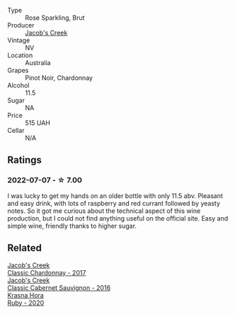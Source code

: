 #+attr_html: :class wine-main-image
[[file:/images/76/4bd923-7614-4d69-ac9c-556694bb1c9f/2022-07-08-07-42-03-636D9CC8-8CED-467A-A97D-7E0006FFFC6A-1-105-c@512.webp]]

- Type :: Rose Sparkling, Brut
- Producer :: [[barberry:/producers/e73a711d-d8ce-41e7-8f6e-58728a674bb2][Jacob's Creek]]
- Vintage :: NV
- Location :: Australia
- Grapes :: Pinot Noir, Chardonnay
- Alcohol :: 11.5
- Sugar :: NA
- Price :: 515 UAH
- Cellar :: N/A

** Ratings

*** 2022-07-07 - ☆ 7.00

I was lucky to get my hands on an older bottle with only 11.5 abv. Pleasant and easy drink, with lots of raspberry and red currant followed by yeasty notes. So it got me curious about the technical aspect of this wine production, but I could not find anything useful on the official site. Easy and simple wine, friendly thanks to higher sugar.

** Related

#+begin_export html
<div class="flex-container">
  <a class="flex-item flex-item-left" href="/wines/1b9610bc-f390-46f5-989f-da6771f01eef.html">
    <img class="flex-bottle" src="/images/1b/9610bc-f390-46f5-989f-da6771f01eef/2022-06-25-13-42-27-13A4CAAD-EC4E-4317-B0FE-DC5633FBA758-1-105-c@512.webp"></img>
    <section class="h">Jacob's Creek</section>
    <section class="h text-bolder">Classic Chardonnay - 2017</section>
  </a>

  <a class="flex-item flex-item-right" href="/wines/20d59f9a-394a-4b90-840e-bf7ab45a833b.html">
    <img class="flex-bottle" src="/images/20/d59f9a-394a-4b90-840e-bf7ab45a833b/2022-06-25-13-43-36-E1C12154-BB87-4F5C-B90E-D08938BAF933-1-105-c@512.webp"></img>
    <section class="h">Jacob's Creek</section>
    <section class="h text-bolder">Classic Cabernet Sauvignon - 2016</section>
  </a>

  <a class="flex-item flex-item-left" href="/wines/2b69ecd8-4a60-4fea-b9aa-e6c73a59243d.html">
    <img class="flex-bottle" src="/images/2b/69ecd8-4a60-4fea-b9aa-e6c73a59243d/2022-06-28-07-04-51-97350933-21F9-403B-AD7D-28E137922FE5-1-105-c@512.webp"></img>
    <section class="h">Krasna Hora</section>
    <section class="h text-bolder">Ruby - 2020</section>
  </a>

</div>
#+end_export
